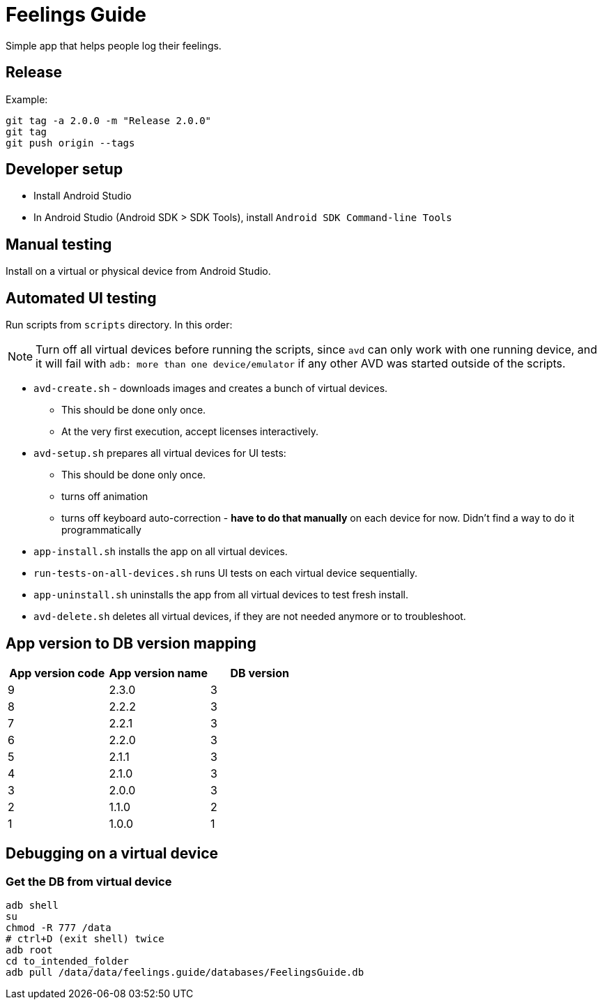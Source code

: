 = Feelings Guide

Simple app that helps people log their feelings.

== Release

.Example:
----
git tag -a 2.0.0 -m "Release 2.0.0"
git tag
git push origin --tags
----

== Developer setup

- Install Android Studio
- In Android Studio (Android SDK > SDK Tools), install `Android SDK Command-line Tools`

== Manual testing

Install on a virtual or physical device from Android Studio.

== Automated UI testing

Run scripts from `scripts` directory.
In this order:

NOTE: Turn off all virtual devices before running the scripts, since `avd` can only work with one running device, and it will fail with `adb: more than one device/emulator` if any other AVD was started outside of the scripts.

- `avd-create.sh` - downloads images and creates a bunch of virtual devices.
** This should be done only once.
** At the very first execution, accept licenses interactively.

- `avd-setup.sh` prepares all virtual devices for UI tests:
** This should be done only once.
** turns off animation
** turns off keyboard auto-correction - **have to do that manually** on each device for now.
Didn't find a way to do it programmatically

- `app-install.sh` installs the app on all virtual devices.

- `run-tests-on-all-devices.sh` runs UI tests on each virtual device sequentially.

- `app-uninstall.sh` uninstalls the app from all virtual devices to test fresh install.

- `avd-delete.sh` deletes all virtual devices, if they are not needed anymore or to troubleshoot.

== App version to DB version mapping

|===
|App version code |App version name |DB version

|9 |2.3.0 |3
|8 |2.2.2 |3
|7 |2.2.1 |3
|6 |2.2.0 |3
|5 |2.1.1 |3
|4 |2.1.0 |3
|3 |2.0.0 |3
|2 |1.1.0 |2
|1 |1.0.0 |1
|===

== Debugging on a virtual device

=== Get the DB from virtual device

----
adb shell
su
chmod -R 777 /data
# ctrl+D (exit shell) twice
adb root
cd to_intended_folder
adb pull /data/data/feelings.guide/databases/FeelingsGuide.db
----


